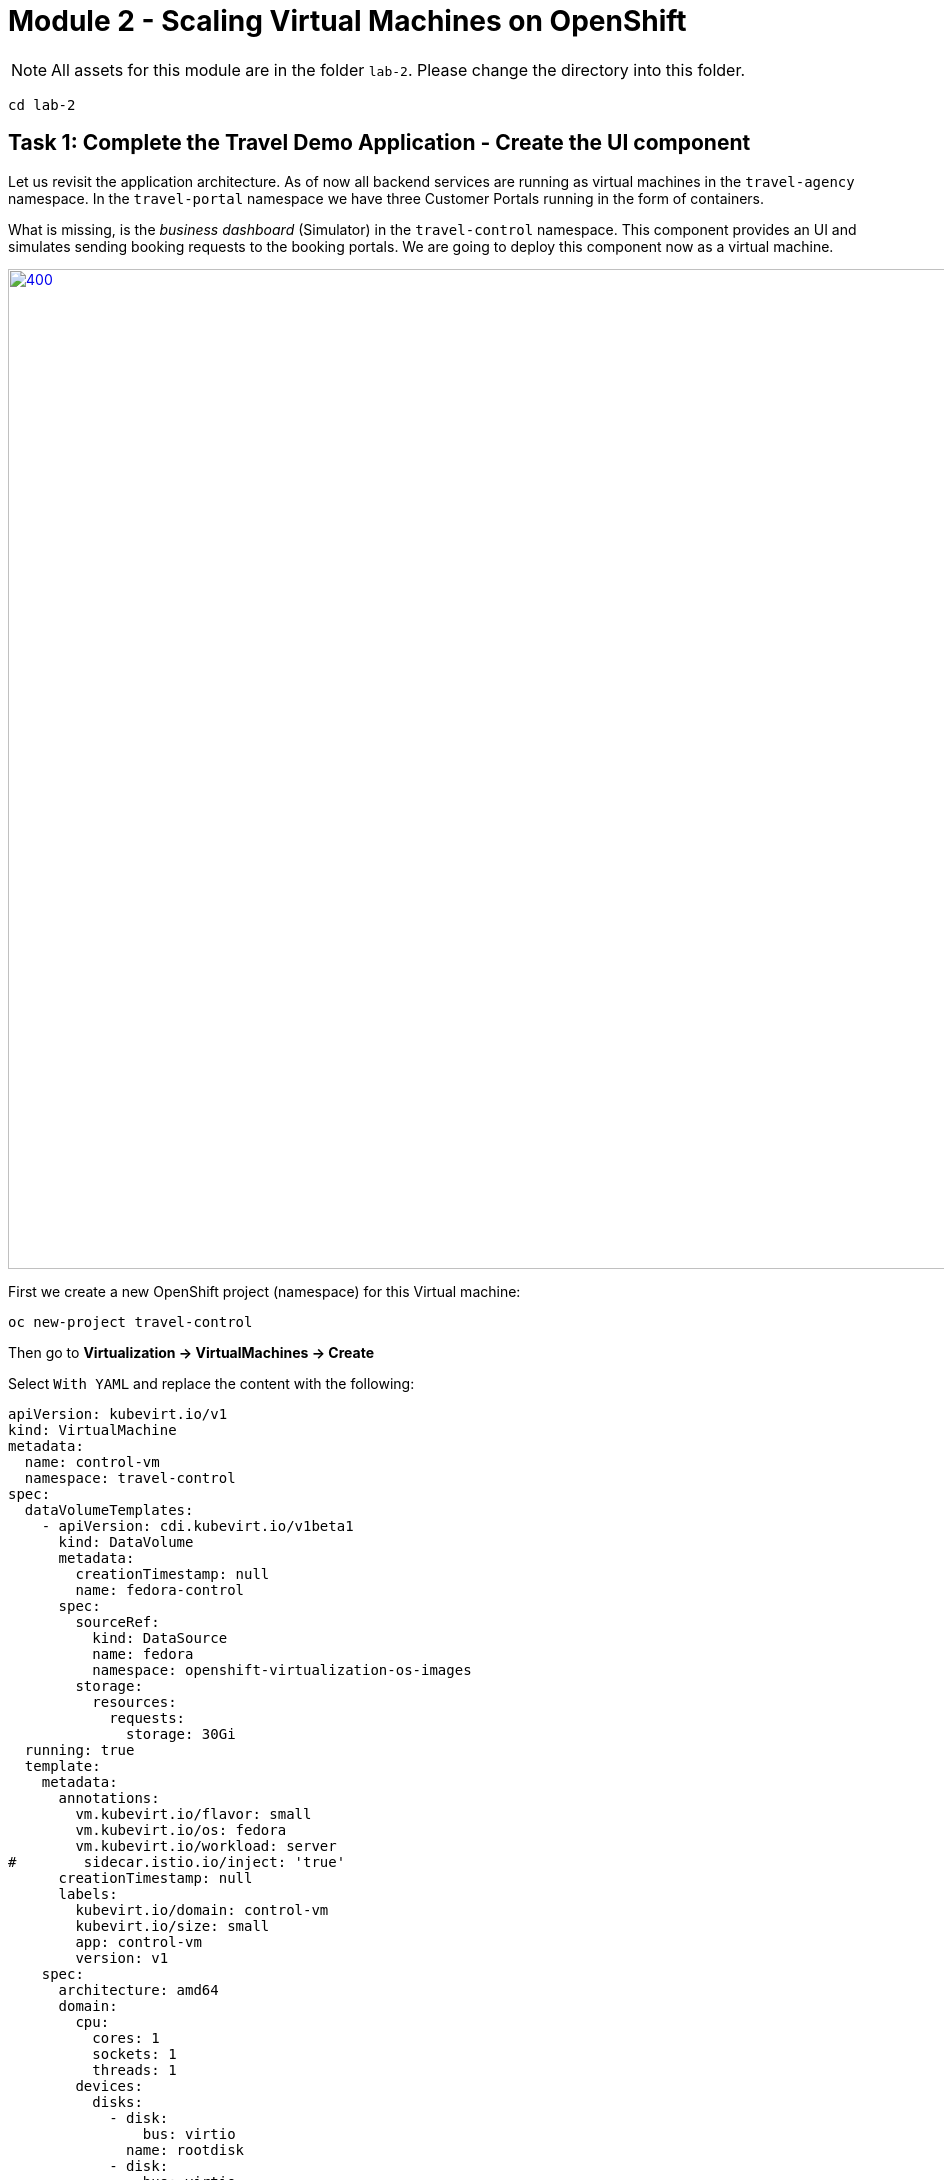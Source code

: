 # Module 2 - Scaling Virtual Machines on OpenShift

NOTE: All assets for this module are in the folder `lab-2`. Please change the directory into this folder.

[,sh,subs="attributes",role=execute]
----
cd lab-2
----

## Task 1: Complete the Travel Demo Application - Create the UI component 

Let us revisit the application architecture.
As of now all backend services are running as virtual machines in the `travel-agency` namespace.
In the `travel-portal` namespace we have three Customer Portals running in the form of containers.

What is missing, is the _business dashboard_ (Simulator) in the `travel-control` namespace.
This component provides an UI and simulates sending booking requests to the booking portals.
We are going to deploy this component now as a virtual machine.

image::intro:TravelDemo.png[400,1000,link="self",window=_blank]

First we create a new OpenShift project (namespace) for this Virtual machine:

[,sh,subs="attributes",role=execute]
----
oc new-project travel-control
----

Then go to *Virtualization -> VirtualMachines -> Create*

Select `With YAML` and replace the content with the following:

[,yaml,subs="attributes",role=execute]
----
apiVersion: kubevirt.io/v1
kind: VirtualMachine
metadata:
  name: control-vm
  namespace: travel-control
spec:
  dataVolumeTemplates:
    - apiVersion: cdi.kubevirt.io/v1beta1
      kind: DataVolume
      metadata:
        creationTimestamp: null
        name: fedora-control
      spec:
        sourceRef:
          kind: DataSource
          name: fedora
          namespace: openshift-virtualization-os-images
        storage:
          resources:
            requests:
              storage: 30Gi
  running: true
  template:
    metadata:
      annotations:
        vm.kubevirt.io/flavor: small
        vm.kubevirt.io/os: fedora
        vm.kubevirt.io/workload: server
#        sidecar.istio.io/inject: 'true'
      creationTimestamp: null
      labels:
        kubevirt.io/domain: control-vm
        kubevirt.io/size: small
        app: control-vm
        version: v1
    spec:
      architecture: amd64
      domain:
        cpu:
          cores: 1
          sockets: 1
          threads: 1
        devices:
          disks:
            - disk:
                bus: virtio
              name: rootdisk
            - disk:
                bus: virtio
              name: cloudinitdisk
          interfaces:
            - masquerade: {}
              name: default
          rng: {}
        features:
          acpi: {}
          smm:
            enabled: true
        firmware:
          bootloader:
            efi: {}
        machine:
          type: pc-q35-rhel9.4.0
        memory:
          guest: 2Gi
        resources: {}
      networks:
        - name: default
          pod: {}
      terminationGracePeriodSeconds: 180
      volumes:
        - dataVolume:
            name: fedora-control
          name: rootdisk
        - cloudInitNoCloud:
            userData: |-
              #cloud-config
              user: fedora
              password: ukqo-2vq4-xdjf
              chpasswd: { expire: False }
              ssh_pwauth: true
              runcmd:
              - loginctl enable-linger fedora
              - su - fedora -c 'XDG_RUNTIME_DIR=/run/user/$(id -u) DBUS_SESSION_BUS_ADDRESS="unix:path=$\{XDG_RUNTIME_DIR}/bus" systemctl --user daemon-reload'
              - su - fedora -c 'XDG_RUNTIME_DIR=/run/user/$(id -u) DBUS_SESSION_BUS_ADDRESS="unix:path=$\{XDG_RUNTIME_DIR}/bus" systemctl --user start control.service'
              write_files:
              - content: |
                  [Unit]
                  Description=Fedora Control Container

                  [Container]
                  Label=app=control-container
                  ContainerName=control-container
                  Image=quay.io/kiali/demo_travels_control:v1
                  Environment=PORTAL_SERVICES='voyages.fr;http://voyages.travel-portal.svc.cluster.local:8000,viaggi.it;http://viaggi.travel-portal.svc.cluster.local:8000,travels.uk;http://travels.travel-portal.svc.cluster.local:8000'
                  PodmanArgs=-p 8080:8080

                  [Install]
                  WantedBy=multi-user.target default.target

                  [Service]
                  Restart=always
                path: /etc/containers/systemd/users/control.container
                permissions: '0777'
                owner: root:root
          name: cloudinitdisk
----

Click on *Create*.

The Virtual Machine instance is going to be provisioned now.
After a minute or two, the VM should be up and running:

image::vm-control-running.png[link="self",window=_blank]

## Task 2: Expose the Business Dashboard

The _business dashboard_ is now running and sending booking request to the booking portals. 
In order to access the UI of the Dashboard from our Browser, we have to create a Kubernetes Service and expose this Service with an OpenShift Route, like we did in Module 1.

First create the Kubernetes services:

[,yaml,subs="attributes"]
----
apiVersion: v1
kind: Service
metadata:
  name: control-vm
  namespace: travel-control
  labels:
    app: control-vm
spec:
  ports:
    - port: 8080
      name: http
  selector:
    kubevirt.io/domain: control-vm
----

[,sh,subs="attributes",role=execute]
----
oc apply -f ./control-svc.yaml
----

Now expose the service with a route:

[,yaml,subs="attributes"]
----
kind: Route
apiVersion: route.openshift.io/v1
metadata:
  name: travel-control
  namespace: travel-control
spec:
  to:
    kind: Service
    name: control-vm
    weight: 100
  port:
    targetPort: http
  tls:
    termination: edge
    insecureEdgeTerminationPolicy: Allow
  wildcardPolicy: None
----

[,sh,subs="attributes",role=execute]
----
oc apply -f ./control-route.yaml
----

NOTE: You can access the dashboard now through https or http as we have configured TLS with edge termination.

Go to *Networking -> Routes* and click on the URL in the *Location* column.

image::route.png[link="self",window=_blank]

Or use the CLI to get the URL:

[,sh,subs="attributes",role=execute]
----
echo "$(oc get route travel-control -o jsonpath='{.spec.host}' -n travel-control)"
----

Open the Dashboard and explore the features. 
You can now adjust the settings (Request Ratio, Travel Type etc.) of each travel portal by using the sliders. 

image::travel-dashboard.png[link="self",window=_blank]

NOTE: *Congratulations!!*
You helped the Travel Agency company to have their complete Booking system running in OpenShift with VMs alongside containers.

## Scaling the Travel Booking Application

Kubernetes pods and virtual machines (VMs) follow different scaling mechanisms due to their architectural differences.

### Scaling Kubernetes Pods

Kubernetes manages stateless and stateful applications using pods, which are lightweight and designed for rapid scaling.

*Horizontal Scaling (Out/In):*
Kubernetes scales pods dynamically based on CPU, memory, or custom metrics using the Horizontal Pod Autoscaler (HPA).
Example: If CPU usage exceeds a threshold, Kubernetes creates more pod replicas automatically.
Pods can be distributed across multiple nodes for load balancing.

*Vertical Scaling (Up/Down):*
Pods can request more CPU/memory via the Vertical Pod Autoscaler (VPA), though restarting may be required.
Pods are ephemeral, meaning they can be replaced without losing data, making them ideal for cloud-native applications.

### Scaling Virtual Machines

OpenShift Virtualization enables Kubernetes to manage virtual machines (VMs), which have persistent states and require more resources than pods.

*Horizontal Scaling:*
In general there are 3 options to scale out Virtual Machines with OpenShift Virtualization:

* Adding additional VMs manually (or with GitOps)
* Using a `VirtualMachineInstanceReplicaSet` resource (Not officialy supported)
* Using a `VirtualMachinePool` resource (Dev Preview feature)

Load balancers can distribute traffic among VMs.

*Vertical Scaling:*
VMs can be scaled up by increasing CPU, memory, or disk resources.
Unlike pods, live migration can be used to move VMs to nodes with sufficient resources.

## Task 3: Scale up the control-vm

The _busines dashboard_ is the central UI component in the Travel Booking application.
Therefore we want to increase the cpu and memory.
The VM instance is currently configured with 1 cpu and 2GB of memory. 
Let us validate this.

Got to *Virtualization -> VirtualMachines -> control-vm*

Click on the *Console* tab and login to the VM.
In the terminal please type:

[,sh,subs="attributes",role=execute]
----
lscpu
----

You should see something similar to this:

image::lscpu.png[link="self",window=_blank]

[,sh,subs="attributes",role=execute]
----
free
----

image::free-memory.png[link="self",window=_blank]

Now click on the *Configuration* tab, scroll down and click on `CPU | Memory`

image::increase-resources.png[link="self",window=_blank]

Select 2 vCPU and 4GB of Memory and click on *Save*. 

Now we see that the VM has pending changes. In order to get the changes applied, we need to restart the VM.

image::pending-changes.png[link="self",window=_blank]

Click on the top right dropdown menu *Actions -> Restart*

After the VM is restarted, log back in and check the cpu and memory.

NOTE: OpenShift Virtualization also supprts Live Migration when increasing resources, so it can migrate VMs across nodes for better resource utilization. The underlying node must have enough available resources for scaling up.

*Congratulations*!
You have scaled up a Virtual Machine.

## Task 4: Scale out a VM to showcase the loadbalancing ability in OCP

As we have mentioned already, there are three options to scale out VMs.
We are going to use a `VirtualMachinePool` resource in this task.

[IMPORTANT]
====
Please note that `VirtualMachinePool` is a Dev Preview feature of OpenShift Virtualization
====

A VirtualMachinePool tries to ensure that a specified number of VirtualMachine replicas and their respective VirtualMachineInstances are in the ready state at any time. In other words, a VirtualMachinePool makes sure that a VirtualMachine or a set of VirtualMachines is always up and ready.

First we are going to delete the existing `control-vm` Virtual Machine and replace it with a `VirtualMachinePool` configuration.

The actual interesting parts are the `spec.replicas` and the `matchLabels` selectors. In this case we want to have 2 replicas of this VM running at any time.

[,YAML,subs="attributes",]
----
apiVersion: pool.kubevirt.io/v1alpha1
kind: VirtualMachinePool
metadata:
  name: travel-control-vm-pool
  namespace: travel-control
spec:
  replicas: 2
  selector:
    matchLabels:
      kubevirt.io/domain: control-vm
  virtualMachineTemplate:
    metadata:
..
    spec:
      runStrategy: Always
..
      template:     
        metadata:
..
          labels:
            kubevirt.io/domain: control-vm
            kubevirt.io/size: small
            app: control-vm
            version: v1
        spec:     
          architecture: amd64
          domain:
            cpu:
              cores: 1
              sockets: 1
              threads: 1
..
..
..
----

Now let's apply the `VirtualMachinePool` configuration:

[,sh,subs="attributes",role=execute]
----
oc apply -f ./vm-pool.yaml
----

Go to *Virtualization -> VirtualMachines* in the `travel-control` namespace and you should see two instances of the control-vm running.

image::vm-pool.png[link="self",window=_blank]

Select one of the VMs and delete it!

image::delete-vm.png[200,400,link="self",window=_blank]

Open the _business dashboard_ and validate that it is still working.

You will also recognize that the control-vm is *automatically recreated*.

## Congratulations

In this module you have deployed the business dashboard (aka `control-vm`), exposed it to the cluster outside and explored some of the scaling capabilities with OpenShift Virtualization.
In the next module we are going to introduce OpenShift Service Mesh and using it in the context of Virtual Machines.